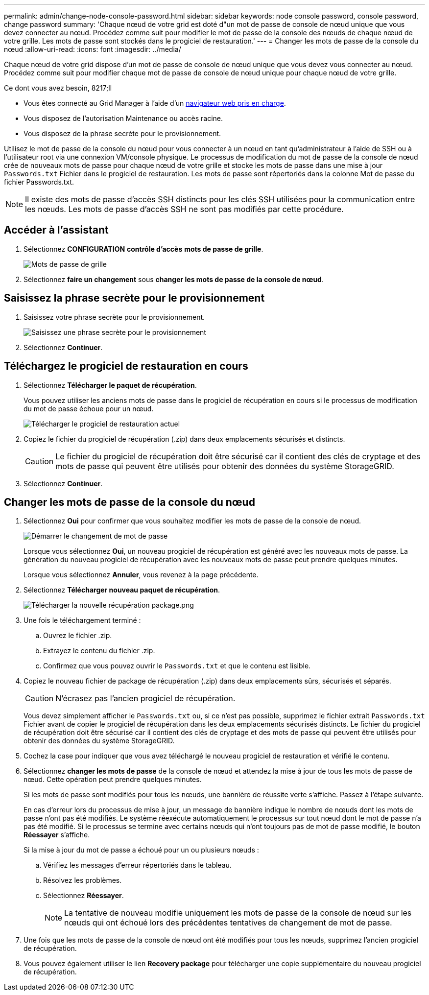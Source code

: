 ---
permalink: admin/change-node-console-password.html 
sidebar: sidebar 
keywords: node console password, console password, change password 
summary: 'Chaque nœud de votre grid est doté d"un mot de passe de console de nœud unique que vous devez connecter au nœud. Procédez comme suit pour modifier le mot de passe de la console des nœuds de chaque nœud de votre grille. Les mots de passe sont stockés dans le progiciel de restauration.' 
---
= Changer les mots de passe de la console du nœud
:allow-uri-read: 
:icons: font
:imagesdir: ../media/


[role="lead"]
Chaque nœud de votre grid dispose d'un mot de passe de console de nœud unique que vous devez vous connecter au nœud. Procédez comme suit pour modifier chaque mot de passe de console de nœud unique pour chaque nœud de votre grille.

.Ce dont vous avez besoin, 8217;ll
* Vous êtes connecté au Grid Manager à l'aide d'un xref:../admin/web-browser-requirements.adoc[navigateur web pris en charge].
* Vous disposez de l'autorisation Maintenance ou accès racine.
* Vous disposez de la phrase secrète pour le provisionnement.


Utilisez le mot de passe de la console du nœud pour vous connecter à un nœud en tant qu'administrateur à l'aide de SSH ou à l'utilisateur root via une connexion VM/console physique. Le processus de modification du mot de passe de la console de nœud crée de nouveaux mots de passe pour chaque nœud de votre grille et stocke les mots de passe dans une mise à jour `Passwords.txt` Fichier dans le progiciel de restauration. Les mots de passe sont répertoriés dans la colonne Mot de passe du fichier Passwords.txt.


NOTE: Il existe des mots de passe d'accès SSH distincts pour les clés SSH utilisées pour la communication entre les nœuds. Les mots de passe d'accès SSH ne sont pas modifiés par cette procédure.



== Accéder à l'assistant

. Sélectionnez *CONFIGURATION* *contrôle d'accès* *mots de passe de grille*.
+
image::../media/grid_password_change_node_console.png[Mots de passe de grille]

. Sélectionnez *faire un changement* sous *changer les mots de passe de la console de nœud*.




== Saisissez la phrase secrète pour le provisionnement

. Saisissez votre phrase secrète pour le provisionnement.
+
image::../media/node-console-provisioning-passphrase.png[Saisissez une phrase secrète pour le provisionnement]

. Sélectionnez *Continuer*.




== Téléchargez le progiciel de restauration en cours

. Sélectionnez *Télécharger le paquet de récupération*.
+
Vous pouvez utiliser les anciens mots de passe dans le progiciel de récupération en cours si le processus de modification du mot de passe échoue pour un nœud.

+
image::../media/node-console-download-current-recovery-package.png[Télécharger le progiciel de restauration actuel]

. Copiez le fichier du progiciel de récupération (.zip) dans deux emplacements sécurisés et distincts.
+

CAUTION: Le fichier du progiciel de récupération doit être sécurisé car il contient des clés de cryptage et des mots de passe qui peuvent être utilisés pour obtenir des données du système StorageGRID.

. Sélectionnez *Continuer*.




== Changer les mots de passe de la console du nœud

. Sélectionnez *Oui* pour confirmer que vous souhaitez modifier les mots de passe de la console de nœud.
+
image::../media/node-console-start-passwords-change.png[Démarrer le changement de mot de passe]

+
Lorsque vous sélectionnez *Oui*, un nouveau progiciel de récupération est généré avec les nouveaux mots de passe. La génération du nouveau progiciel de récupération avec les nouveaux mots de passe peut prendre quelques minutes.

+
Lorsque vous sélectionnez *Annuler*, vous revenez à la page précédente.

. Sélectionnez *Télécharger nouveau paquet de récupération*.
+
image::../media/node-console-download-new-recovery-package.png[Télécharger la nouvelle récupération package.png]

. Une fois le téléchargement terminé :
+
.. Ouvrez le fichier .zip.
.. Extrayez le contenu du fichier .zip.
.. Confirmez que vous pouvez ouvrir le `Passwords.txt` et que le contenu est lisible.


. Copiez le nouveau fichier de package de récupération (.zip) dans deux emplacements sûrs, sécurisés et séparés.
+

CAUTION: N'écrasez pas l'ancien progiciel de récupération.

+
Vous devez simplement afficher le `Passwords.txt` ou, si ce n'est pas possible, supprimez le fichier extrait `Passwords.txt` Fichier avant de copier le progiciel de récupération dans les deux emplacements sécurisés distincts. Le fichier du progiciel de récupération doit être sécurisé car il contient des clés de cryptage et des mots de passe qui peuvent être utilisés pour obtenir des données du système StorageGRID.

. Cochez la case pour indiquer que vous avez téléchargé le nouveau progiciel de restauration et vérifié le contenu.
. Sélectionnez *changer les mots de passe* de la console de nœud et attendez la mise à jour de tous les mots de passe de nœud. Cette opération peut prendre quelques minutes.
+
Si les mots de passe sont modifiés pour tous les nœuds, une bannière de réussite verte s'affiche. Passez à l'étape suivante.

+
En cas d'erreur lors du processus de mise à jour, un message de bannière indique le nombre de nœuds dont les mots de passe n'ont pas été modifiés. Le système réexécute automatiquement le processus sur tout nœud dont le mot de passe n'a pas été modifié. Si le processus se termine avec certains nœuds qui n'ont toujours pas de mot de passe modifié, le bouton *Réessayer* s'affiche.

+
Si la mise à jour du mot de passe a échoué pour un ou plusieurs nœuds :

+
.. Vérifiez les messages d'erreur répertoriés dans le tableau.
.. Résolvez les problèmes.
.. Sélectionnez *Réessayer*.
+

NOTE: La tentative de nouveau modifie uniquement les mots de passe de la console de nœud sur les nœuds qui ont échoué lors des précédentes tentatives de changement de mot de passe.



. Une fois que les mots de passe de la console de nœud ont été modifiés pour tous les nœuds, supprimez l'ancien progiciel de récupération.
. Vous pouvez également utiliser le lien *Recovery package* pour télécharger une copie supplémentaire du nouveau progiciel de récupération.

